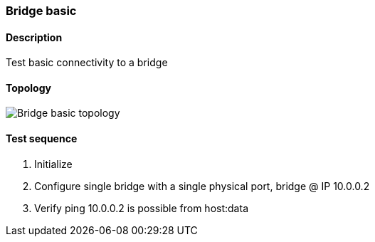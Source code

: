 === Bridge basic
==== Description
Test basic connectivity to a bridge

==== Topology
ifdef::topdoc[]
image::../../test/case/ietf_interfaces/bridge_basic/topology.png[Bridge basic topology]
endif::topdoc[]
ifndef::topdoc[]
ifdef::testgroup[]
image::bridge_basic/topology.png[Bridge basic topology]
endif::testgroup[]
ifndef::testgroup[]
image::topology.png[Bridge basic topology]
endif::testgroup[]
endif::topdoc[]
==== Test sequence
. Initialize
. Configure single bridge with a single physical port, bridge @ IP 10.0.0.2
. Verify ping 10.0.0.2 is possible from host:data


<<<

